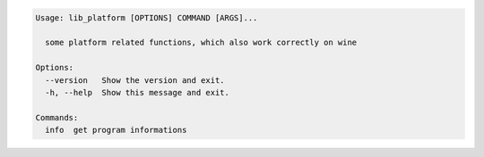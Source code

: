 .. code-block:: bash

   Usage: lib_platform [OPTIONS] COMMAND [ARGS]...

     some platform related functions, which also work correctly on wine

   Options:
     --version   Show the version and exit.
     -h, --help  Show this message and exit.

   Commands:
     info  get program informations
